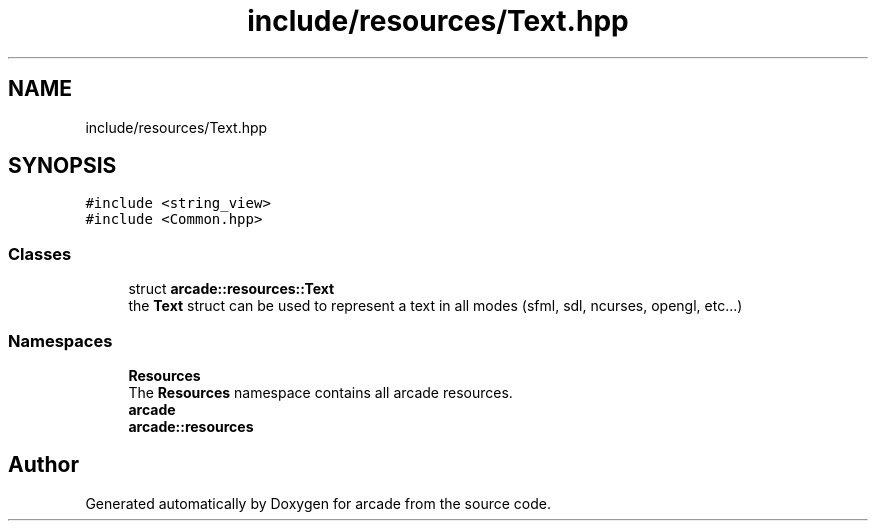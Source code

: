.TH "include/resources/Text.hpp" 3 "Sun Apr 11 2021" "arcade" \" -*- nroff -*-
.ad l
.nh
.SH NAME
include/resources/Text.hpp
.SH SYNOPSIS
.br
.PP
\fC#include <string_view>\fP
.br
\fC#include <Common\&.hpp>\fP
.br

.SS "Classes"

.in +1c
.ti -1c
.RI "struct \fBarcade::resources::Text\fP"
.br
.RI "the \fBText\fP struct can be used to represent a text in all modes (sfml, sdl, ncurses, opengl, etc\&.\&.\&.) "
.in -1c
.SS "Namespaces"

.in +1c
.ti -1c
.RI " \fBResources\fP"
.br
.RI "The \fBResources\fP namespace contains all arcade resources\&. "
.ti -1c
.RI " \fBarcade\fP"
.br
.ti -1c
.RI " \fBarcade::resources\fP"
.br
.in -1c
.SH "Author"
.PP 
Generated automatically by Doxygen for arcade from the source code\&.
